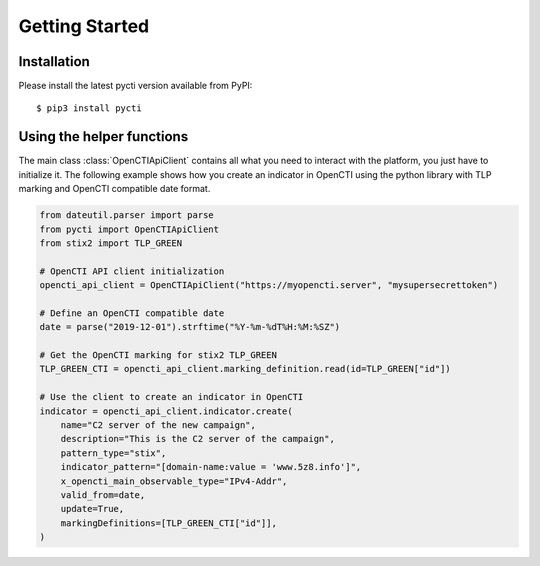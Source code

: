 Getting Started
===============

Installation
************

Please install the latest pycti version available from PyPI::

    $ pip3 install pycti

Using the helper functions
**************************

The main class :class:`OpenCTIApiClient` contains all what you need to interact
with the platform, you just have to initialize it. The following example shows
how you create an indicator in OpenCTI using the python library with TLP marking
and OpenCTI compatible date format.

.. code-block:: python

    from dateutil.parser import parse
    from pycti import OpenCTIApiClient
    from stix2 import TLP_GREEN

    # OpenCTI API client initialization
    opencti_api_client = OpenCTIApiClient("https://myopencti.server", "mysupersecrettoken")

    # Define an OpenCTI compatible date
    date = parse("2019-12-01").strftime("%Y-%m-%dT%H:%M:%SZ")

    # Get the OpenCTI marking for stix2 TLP_GREEN
    TLP_GREEN_CTI = opencti_api_client.marking_definition.read(id=TLP_GREEN["id"])

    # Use the client to create an indicator in OpenCTI
    indicator = opencti_api_client.indicator.create(
        name="C2 server of the new campaign",
        description="This is the C2 server of the campaign",
        pattern_type="stix",
        indicator_pattern="[domain-name:value = 'www.5z8.info']",
        x_opencti_main_observable_type="IPv4-Addr",
        valid_from=date,
        update=True,
        markingDefinitions=[TLP_GREEN_CTI["id"]],
    )
